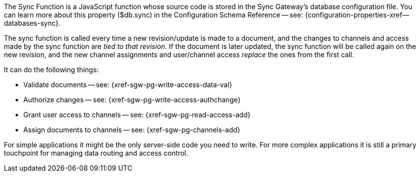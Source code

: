 // Inclusion for use in master topics
The Sync Function is a JavaScript function whose source code is stored in the Sync Gateway's database configuration file. You can learn more about this property ($db.sync) in the Configuration Schema Reference -- see: {configuration-properties-xref--databases-sync}.

The sync function is called every time a new revision/update is made to a document, and the changes to channels and access made by the sync function are _tied to that revision_.
If the document is later updated, the sync function will be called again on the new revision, and the new channel assignments and user/channel access _replace_ the ones from the first call.

It can do the following things:

* Validate documents -- see: {xref-sgw-pg-write-access-data-val}
// xref:write-access.adoc#data-validation[Write Access -- data validation]
* Authorize changes -- see: {xref-sgw-pg-write-access-authchange}
// xref:write-access.adoc#write-access[Write Access -- authorize the change]
* Grant user access to channels -- see: {xref-sgw-pg-read-access-add}
// xref:read-access.adoc#add-access[Read Access -- add access]
* Assign documents to channels -- see: {xref-sgw-pg-channels-add}

For simple applications it might be the only server-side code you need to write.
For more complex applications it is still a primary touchpoint for managing data routing and access control.
